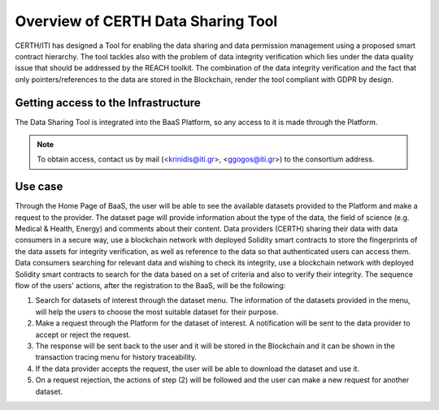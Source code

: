 Overview of CERTH Data Sharing Tool
===================================

CERTH/ITI has designed a Tool for enabling the data sharing and data permission management using a proposed smart contract hierarchy. The tool tackles also with the problem of data integrity verification which lies under the data quality issue that should be addressed by the REACH toolkit. The combination of the data integrity verification and the fact that only pointers/references to the data are stored in the Blockchain, render the tool compliant with GDPR by design.

Getting access to the Infrastructure
------------------------------------

The Data Sharing Tool is integrated into the BaaS Platform, so any access to it is made through the Platform.

.. note:: 
  To obtain access, contact us by mail (<krinidis@iti.gr>, <ggogos@iti.gr>) to the consortium address.
  
Use case
--------
Through the Home Page of BaaS, the user will be able to see the available datasets provided to the Platform and make a request to the provider. The dataset page will provide information about the type of the data, the field of science (e.g. Medical & Health, Energy) and comments about their content. Data providers (CERTH) sharing their data with data consumers in a secure way, use a blockchain network with deployed Solidity smart contracts to store the fingerprints of the data assets for integrity verification, as well as reference to the data so that authenticated users can access them. Data consumers searching for relevant data and wishing to check its integrity, use a blockchain network with deployed Solidity smart contracts to search for the data based on a set of criteria and also to verify their integrity.
The sequence flow of the users' actions, after the registration to the BaaS, will be the following:

1. Search for datasets of interest through the dataset menu. The information of the datasets provided in the menu, will help the users to choose the most suitable dataset for their purpose.
2. Make a request through the Platform for the dataset of interest. A notification will be sent to the data provider to accept or reject the request.
3. The response will be sent back to the user and it will be stored in the Blockchain and it can be shown in the transaction tracing menu for history traceability.
4. If the data provider accepts the request, the user will be able to download the dataset and use it.
5. On a request rejection, the actions of step (2) will be followed and the user can make a new request for another dataset.


